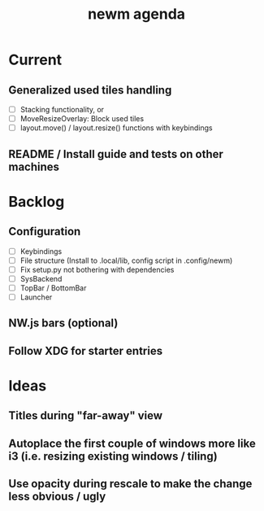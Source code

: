 #+TITLE: newm agenda

* Current
** Generalized used tiles handling
- [ ] Stacking functionality, or
- [ ] MoveResizeOverlay: Block used tiles
- [ ] layout.move() / layout.resize() functions with keybindings

** README / Install guide and tests on other machines

* Backlog
** Configuration
- [ ] Keybindings
- [ ] File structure (Install to .local/lib, config script in .config/newm)
- [ ] Fix setup.py not bothering with dependencies
- [ ] SysBackend
- [ ] TopBar / BottomBar
- [ ] Launcher

** NW.js bars (optional)
** Follow XDG for starter entries

* Ideas
** Titles during "far-away" view
** Autoplace the first couple of windows more like i3 (i.e. resizing existing windows / tiling)
** Use opacity during rescale to make the change less obvious / ugly
